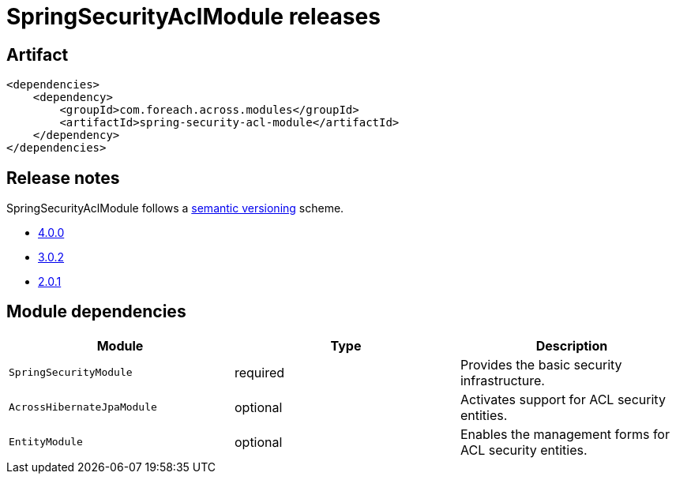 = SpringSecurityAclModule releases

[[module-artifact]]
== Artifact

[source,xml]
----
<dependencies>
    <dependency>
        <groupId>com.foreach.across.modules</groupId>
        <artifactId>spring-security-acl-module</artifactId>
    </dependency>
</dependencies>
----

== Release notes

SpringSecurityAclModule follows a https://semver.org[semantic versioning] scheme.

* xref:releases/4.x.adoc#4-0-0[4.0.0]
* xref:releases/3.x.adoc#3-0-2[3.0.2]
* xref:releases/2.x.adoc#2-0-1[2.0.1]

[[module-dependencies]]
== Module dependencies

|===
|Module |Type |Description

|`SpringSecurityModule`
|required
|Provides the basic security infrastructure.

|`AcrossHibernateJpaModule`
|optional
|Activates support for ACL security entities.

|`EntityModule`
|optional
|Enables the management forms for ACL security entities.

|===
